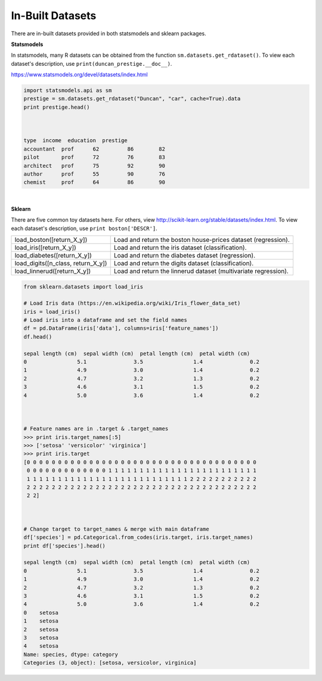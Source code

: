 In-Built Datasets
=================
There are in-built datasets provided in both statsmodels and sklearn packages.

**Statsmodels**

In statsmodels, many R datasets can be obtained from the function ``sm.datasets.get_rdataset()``. 
To view each dataset's description, use ``print(duncan_prestige.__doc__)``.

https://www.statsmodels.org/devel/datasets/index.html

.. code:: python

  import statsmodels.api as sm
  prestige = sm.datasets.get_rdataset("Duncan", "car", cache=True).data
  print prestige.head()


  
  type  income  education  prestige
  accountant  prof      62         86        82
  pilot       prof      72         76        83
  architect   prof      75         92        90
  author      prof      55         90        76
  chemist     prof      64         86        90

|
**Sklearn**

There are five common toy datasets here. For others, view http://scikit-learn.org/stable/datasets/index.html. 
To view each dataset's description, use ``print boston['DESCR']``.

+------------------------------------+-----------------------------------------------------------------+
| load_boston([return_X_y])          | Load and return the boston house-prices dataset (regression).   |
+------------------------------------+-----------------------------------------------------------------+
| load_iris([return_X_y])            | Load and return the iris dataset (classification).              |
+------------------------------------+-----------------------------------------------------------------+
| load_diabetes([return_X_y])        | Load and return the diabetes dataset (regression).              |
+------------------------------------+-----------------------------------------------------------------+
| load_digits([n_class, return_X_y]) | Load and return the digits dataset (classification).            |
+------------------------------------+-----------------------------------------------------------------+
| load_linnerud([return_X_y])        | Load and return the linnerud dataset (multivariate regression). |
+------------------------------------+-----------------------------------------------------------------+


.. code:: python

  from sklearn.datasets import load_iris
  
  # Load Iris data (https://en.wikipedia.org/wiki/Iris_flower_data_set)
  iris = load_iris()
  # Load iris into a dataframe and set the field names
  df = pd.DataFrame(iris['data'], columns=iris['feature_names'])
  df.head()
  
  sepal length (cm)  sepal width (cm)  petal length (cm)  petal width (cm)
  0                5.1               3.5                1.4               0.2
  1                4.9               3.0                1.4               0.2
  2                4.7               3.2                1.3               0.2
  3                4.6               3.1                1.5               0.2
  4                5.0               3.6                1.4               0.2
  
  
  
  # Feature names are in .target & .target_names
  >>> print iris.target_names[:5]
  >>> ['setosa' 'versicolor' 'virginica']
  >>> print iris.target
  [0 0 0 0 0 0 0 0 0 0 0 0 0 0 0 0 0 0 0 0 0 0 0 0 0 0 0 0 0 0 0 0 0 0 0 0 0
   0 0 0 0 0 0 0 0 0 0 0 0 0 1 1 1 1 1 1 1 1 1 1 1 1 1 1 1 1 1 1 1 1 1 1 1 1
   1 1 1 1 1 1 1 1 1 1 1 1 1 1 1 1 1 1 1 1 1 1 1 1 1 1 2 2 2 2 2 2 2 2 2 2 2
   2 2 2 2 2 2 2 2 2 2 2 2 2 2 2 2 2 2 2 2 2 2 2 2 2 2 2 2 2 2 2 2 2 2 2 2 2
   2 2]
   
  
  
  # Change target to target_names & merge with main dataframe
  df['species'] = pd.Categorical.from_codes(iris.target, iris.target_names)
  print df['species'].head()
  
  sepal length (cm)  sepal width (cm)  petal length (cm)  petal width (cm)
  0                5.1               3.5                1.4               0.2
  1                4.9               3.0                1.4               0.2
  2                4.7               3.2                1.3               0.2
  3                4.6               3.1                1.5               0.2
  4                5.0               3.6                1.4               0.2
  0    setosa
  1    setosa
  2    setosa
  3    setosa
  4    setosa
  Name: species, dtype: category
  Categories (3, object): [setosa, versicolor, virginica]

   
   

  

